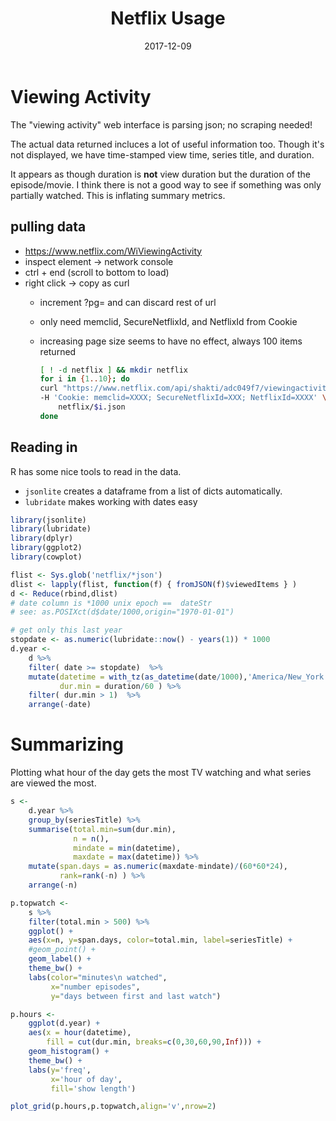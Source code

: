 #+TITLE:Netflix Usage
#+DATE: 2017-12-09
#+OPTIONS: _:{} ^:{} toc:nil num:nil
#+CREATOR: 

* Viewing Activity
The "viewing activity" web interface is parsing json; no scraping needed!

The actual data returned incluces a lot of useful information too.
Though it's not displayed, we have time-stamped view time, series title, and duration.

It appears as though duration is *not* view duration but the duration of the episode/movie.
I think there is not a good way to see if something was only partially watched. This is inflating summary metrics.

** pulling data
  - https://www.netflix.com/WiViewingActivity
  - inspect element -> network console
  - ctrl + end (scroll to bottom to load)
  - right click -> copy as curl
    - increment ?pg= and can discard rest of url
    - only need memclid, SecureNetflixId, and NetflixId from Cookie
    - increasing page size seems to have no effect, always 100 items returned

    #+BEGIN_SRC bash
    [ ! -d netflix ] && mkdir netflix
    for i in {1..10}; do
    curl "https://www.netflix.com/api/shakti/adc049f7/viewingactivity?pg=$i" \
    -H 'Cookie: memclid=XXXX; SecureNetflixId=XXX; NetflixId=XXXX' \
        netflix/$i.json
    done
    #+END_SRC

** Reading in
   R has some nice tools to read in the data.

   - ~jsonlite~ creates a dataframe from a list of dicts automatically.
   - ~lubridate~ makes working with dates easy

 #+BEGIN_SRC R :exports code :session
   library(jsonlite)
   library(lubridate)
   library(dplyr)
   library(ggplot2)
   library(cowplot)

   flist <- Sys.glob('netflix/*json')  
   dlist <- lapply(flist, function(f) { fromJSON(f)$viewedItems } )
   d <- Reduce(rbind,dlist)
   # date column is *1000 unix epoch ==  dateStr
   # see: as.POSIXct(d$date/1000,origin="1970-01-01")

   # get only this last year
   stopdate <- as.numeric(lubridate::now() - years(1)) * 1000
   d.year <-
       d %>%
       filter( date >= stopdate)  %>%
       mutate(datetime = with_tz(as_datetime(date/1000),'America/New_York'),
              dur.min = duration/60 ) %>% 
       filter( dur.min > 1)  %>%
       arrange(-date) 

 #+END_SRC

* Summarizing 
  Plotting what hour of the day gets the most TV watching and what series are viewed the most.

 #+Begin_SRC R :session :results output graphics :file netflix/summary.png :exports both
   s <-
       d.year %>%
       group_by(seriesTitle) %>%
       summarise(total.min=sum(dur.min),
                 n = n(),
                 mindate = min(datetime),
                 maxdate = max(datetime)) %>%
       mutate(span.days = as.numeric(maxdate-mindate)/(60*60*24),
              rank=rank(-n) ) %>%
       arrange(-n)

   p.topwatch <-
       s %>%
       filter(total.min > 500) %>%
       ggplot() +
       aes(x=n, y=span.days, color=total.min, label=seriesTitle) +
       #geom_point() +
       geom_label() +
       theme_bw() +
       labs(color="minutes\n watched",
            x="number episodes",
            y="days between first and last watch")
    
   p.hours <-
       ggplot(d.year) +
       aes(x = hour(datetime),
           fill = cut(dur.min, breaks=c(0,30,60,90,Inf))) +
       geom_histogram() +
       theme_bw() +
       labs(y='freq',
            x='hour of day',
            fill='show length')

   plot_grid(p.hours,p.topwatch,align='v',nrow=2)
 #+END_SRC

 #+RESULTS:
 [[file:netflix/summary.png]]

